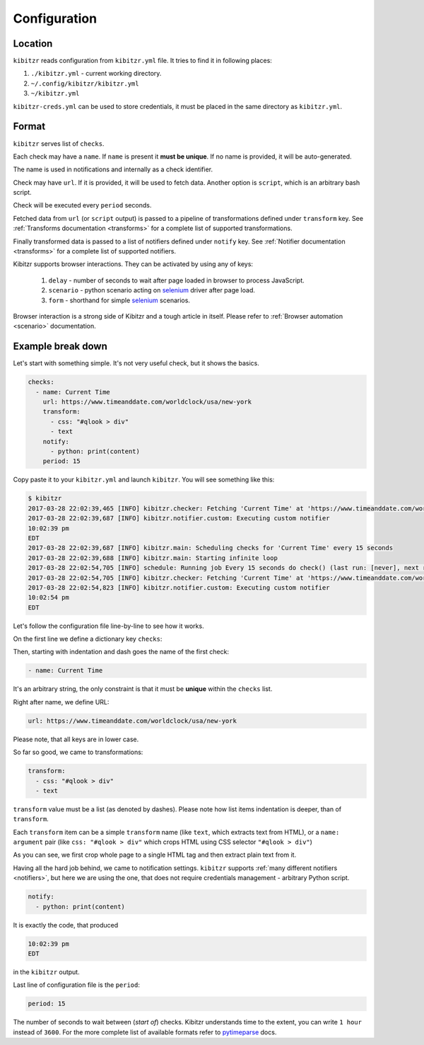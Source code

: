 .. _configuration:

=============
Configuration
=============

.. _configuration-location:

Location
--------

``kibitzr`` reads configuration from ``kibitzr.yml`` file.
It tries to find it in following places:

1. ``./kibitzr.yml`` - current working directory.
2. ``~/.config/kibitzr/kibitzr.yml``
3. ``~/kibitzr.yml``

``kibitzr-creds.yml`` can be used to store credentials,
it must be placed in the same directory as ``kibitzr.yml``.

.. _configuration-format:

Format
------

``kibitzr`` serves list of ``checks``.

Each check may have a ``name``. If ``name`` is present it **must be unique**.
If no name is provided, it will be auto-generated.

The name is used in notifications and internally as a check identifier.

Check may have ``url``.
If it is provided, it will be used to fetch data.
Another option is ``script``, which is an arbitrary bash script.

Check will be executed every ``period`` seconds.

Fetched data from ``url`` (or ``script`` output) is passed
to a pipeline of transformations defined under ``transform`` key.
See :ref:`Transforms documentation <transforms>` for a complete list of
supported transformations.

Finally transformed data is passed to a list of notifiers
defined under ``notify`` key.
See :ref:`Notifier documentation <transforms>` for a complete list of
supported notifiers.

Kibitzr supports browser interactions. They can be activated by using any of keys:

   1. ``delay`` - number of seconds to wait after page loaded in browser to process JavaScript.
   2. ``scenario`` - python scenario acting on selenium_ driver after page load.
   3. ``form`` - shorthand for simple selenium_ scenarios.

Browser interaction is a strong side of Kibitzr and a tough article in itself.
Please refer to :ref:`Browser automation <scenario>` documentation.

.. _configuration-example:

Example break down
------------------

Let's start with something simple. It's not very useful check, but it shows the basics.

.. code-block:: yaml

    checks:
      - name: Current Time
        url: https://www.timeanddate.com/worldclock/usa/new-york
        transform:
          - css: "#qlook > div"
          - text
        notify:
          - python: print(content)
        period: 15

Copy paste it to your ``kibitzr.yml`` and launch ``kibitzr``.
You will see something like this:

.. code-block:: bash

	$ kibitzr
	2017-03-28 22:02:39,465 [INFO] kibitzr.checker: Fetching 'Current Time' at 'https://www.timeanddate.com/worldclock/usa/new-york'
	2017-03-28 22:02:39,687 [INFO] kibitzr.notifier.custom: Executing custom notifier
	10:02:39 pm
	EDT
	2017-03-28 22:02:39,687 [INFO] kibitzr.main: Scheduling checks for 'Current Time' every 15 seconds
	2017-03-28 22:02:39,688 [INFO] kibitzr.main: Starting infinite loop
	2017-03-28 22:02:54,705 [INFO] schedule: Running job Every 15 seconds do check() (last run: [never], next run: 2017-03-28 22:02:54)
	2017-03-28 22:02:54,705 [INFO] kibitzr.checker: Fetching 'Current Time' at 'https://www.timeanddate.com/worldclock/usa/new-york'
	2017-03-28 22:02:54,823 [INFO] kibitzr.notifier.custom: Executing custom notifier
	10:02:54 pm
	EDT

Let's follow the configuration file line-by-line to see how it works.

On the first line we define a dictionary key ``checks``:

.. code-block:: yaml
    checks:

Then, starting with indentation and dash goes the name of the first check:

.. code-block:: yaml

      - name: Current Time

It's an arbitrary string, the only constraint is that it must be **unique** within the ``checks`` list.

Right after name, we define URL:

.. code-block:: yaml

        url: https://www.timeanddate.com/worldclock/usa/new-york

Please note, that all keys are in lower case.

So far so good, we came to transformations:

.. code-block:: yaml

        transform:
          - css: "#qlook > div"
          - text

``transform`` value must be a list (as denoted by dashes).
Please note how list items indentation is deeper, than of ``transform``.

Each ``transform`` item can be a simple ``transform`` name (like ``text``, which extracts text from HTML),
or a ``name: argument`` pair (like ``css: "#qlook > div"`` which crops HTML using CSS selector ``"#qlook > div"``)

As you can see, we first crop whole page to a single HTML tag and then extract plain text from it.

Having all the hard job behind, we came to notification settings.
``kibitzr`` supports :ref:`many different notifiers <notifiers>`,
but here we are using the one, that does not require credentials management - arbitrary Python script.

.. code-block:: yaml

        notify:
          - python: print(content)

It is exactly the code, that produced

.. code-block:: bash

	10:02:39 pm
	EDT

in the ``kibitzr`` output.

Last line of configuration file is the ``period``:

.. code-block:: yaml

        period: 15

The number of seconds to wait between (*start of*) checks.
Kibitzr understands time to the extent, you can write ``1 hour`` instead of ``3600``.
For the more complete list of available formats refer to pytimeparse_ docs.

.. _requests: http://docs.python-requests.org/
.. _BeautifulSoup: https://www.crummy.com/software/BeautifulSoup/
.. _mailgun: https://mailgun.com/
.. _slack: https://slack.com/
.. _selenium: https://selenium-python.readthedocs.io/api.html
.. _pytimeparse: https://pypi.python.org/pypi/pytimeparse/
